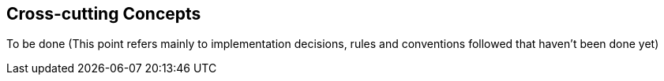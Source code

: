 [[section-concepts]]
== Cross-cutting Concepts

To be done (This point refers mainly to implementation decisions, rules and conventions followed
that haven't been done yet)